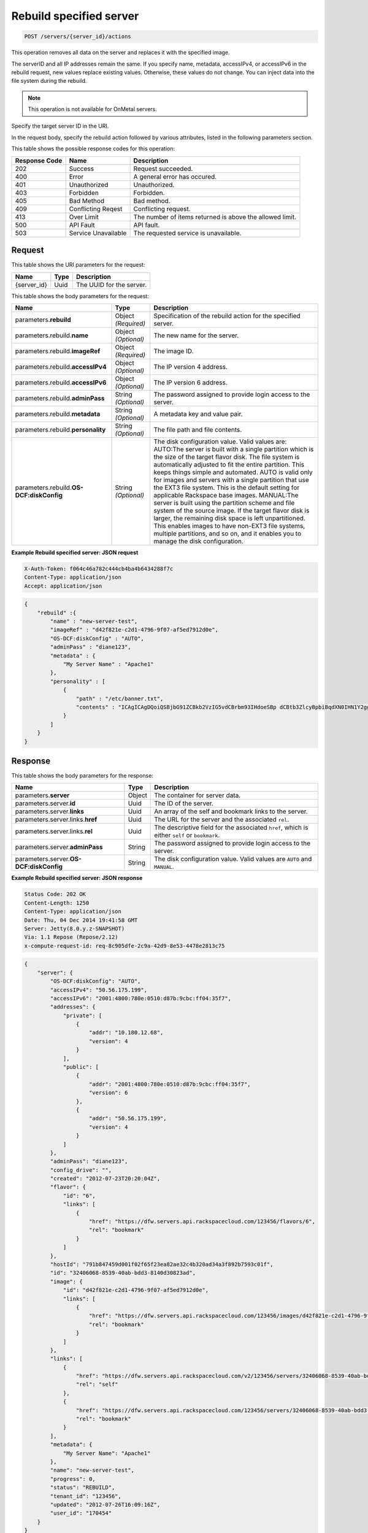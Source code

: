 
.. THIS OUTPUT IS GENERATED FROM THE WADL. DO NOT EDIT.

.. _post-rebuild-specified-server-servers-server-id-actions:

Rebuild specified server
^^^^^^^^^^^^^^^^^^^^^^^^^^^^^^^^^^^^^^^^^^^^^^^^^^^^^^^^^^^^^^^^^^^^^^^^^^^^^^^^

.. code::

    POST /servers/{server_id}/actions

This operation removes all data on the server and replaces it with the specified 
image. 

The serverID and all IP addresses remain the same. If you specify name, metadata, 
accessIPv4, or accessIPv6 in the rebuild request, new values replace existing values. 
Otherwise, these values do not change. You can inject data into the file system during the 
rebuild.

.. note::
   This operation is not available for OnMetal servers.
   
   

Specify the target server ID in the URI.

In the request body, specify the rebuild action followed by various attributes, listed in 
the following parameters section.



This table shows the possible response codes for this operation:


+--------------------------+-------------------------+-------------------------+
|Response Code             |Name                     |Description              |
+==========================+=========================+=========================+
|202                       |Success                  |Request succeeded.       |
+--------------------------+-------------------------+-------------------------+
|400                       |Error                    |A general error has      |
|                          |                         |occured.                 |
+--------------------------+-------------------------+-------------------------+
|401                       |Unauthorized             |Unauthorized.            |
+--------------------------+-------------------------+-------------------------+
|403                       |Forbidden                |Forbidden.               |
+--------------------------+-------------------------+-------------------------+
|405                       |Bad Method               |Bad method.              |
+--------------------------+-------------------------+-------------------------+
|409                       |Conflicting Reqest       |Conflicting request.     |
+--------------------------+-------------------------+-------------------------+
|413                       |Over Limit               |The number of items      |
|                          |                         |returned is above the    |
|                          |                         |allowed limit.           |
+--------------------------+-------------------------+-------------------------+
|500                       |API Fault                |API fault.               |
+--------------------------+-------------------------+-------------------------+
|503                       |Service Unavailable      |The requested service is |
|                          |                         |unavailable.             |
+--------------------------+-------------------------+-------------------------+


Request
""""""""""""""""




This table shows the URI parameters for the request:

+--------------------------+-------------------------+-------------------------+
|Name                      |Type                     |Description              |
+==========================+=========================+=========================+
|{server_id}               |Uuid                     |The UUID for the server. |
+--------------------------+-------------------------+-------------------------+





This table shows the body parameters for the request:

+--------------------------+-------------------------+-------------------------+
|Name                      |Type                     |Description              |
+==========================+=========================+=========================+
|parameters.\ **rebuild**  |Object *(Required)*      |Specification of the     |
|                          |                         |rebuild action for the   |
|                          |                         |specified server.        |
+--------------------------+-------------------------+-------------------------+
|parameters.rebuild.\      |Object *(Optional)*      |The new name for the     |
|**name**                  |                         |server.                  |
+--------------------------+-------------------------+-------------------------+
|parameters.rebuild.\      |Object *(Required)*      |The image ID.            |
|**imageRef**              |                         |                         |
+--------------------------+-------------------------+-------------------------+
|parameters.rebuild.\      |Object *(Optional)*      |The IP version 4 address.|
|**accessIPv4**            |                         |                         |
+--------------------------+-------------------------+-------------------------+
|parameters.rebuild.\      |Object *(Optional)*      |The IP version 6 address.|
|**accessIPv6**            |                         |                         |
+--------------------------+-------------------------+-------------------------+
|parameters.rebuild.\      |String *(Optional)*      |The password assigned to |
|**adminPass**             |                         |provide login access to  |
|                          |                         |the server.              |
+--------------------------+-------------------------+-------------------------+
|parameters.rebuild.\      |String *(Optional)*      |A metadata key and value |
|**metadata**              |                         |pair.                    |
+--------------------------+-------------------------+-------------------------+
|parameters.rebuild.\      |String *(Optional)*      |The file path and file   |
|**personality**           |                         |contents.                |
+--------------------------+-------------------------+-------------------------+
|parameters.rebuild.\ **OS-|String *(Optional)*      |The disk configuration   |
|DCF:diskConfig**          |                         |value. Valid values are: |
|                          |                         |AUTO:The server is built |
|                          |                         |with a single partition  |
|                          |                         |which is the size of the |
|                          |                         |target flavor disk. The  |
|                          |                         |file system is           |
|                          |                         |automatically adjusted   |
|                          |                         |to fit the entire        |
|                          |                         |partition. This keeps    |
|                          |                         |things simple and        |
|                          |                         |automated. AUTO is valid |
|                          |                         |only for images and      |
|                          |                         |servers with a single    |
|                          |                         |partition that use the   |
|                          |                         |EXT3 file system. This   |
|                          |                         |is the default setting   |
|                          |                         |for applicable Rackspace |
|                          |                         |base images. MANUAL:The  |
|                          |                         |server is built using    |
|                          |                         |the partition scheme and |
|                          |                         |file system of the       |
|                          |                         |source image. If the     |
|                          |                         |target flavor disk is    |
|                          |                         |larger, the remaining    |
|                          |                         |disk space is left       |
|                          |                         |unpartitioned. This      |
|                          |                         |enables images to have   |
|                          |                         |non-EXT3 file systems,   |
|                          |                         |multiple partitions, and |
|                          |                         |so on, and it enables    |
|                          |                         |you to manage the disk   |
|                          |                         |configuration.           |
+--------------------------+-------------------------+-------------------------+





**Example Rebuild specified server: JSON request**


.. code::

   X-Auth-Token: f064c46a782c444cb4ba4b6434288f7c
   Content-Type: application/json
   Accept: application/json


.. code::

   {
       "rebuild" :{
           "name" : "new-server-test",
           "imageRef" : "d42f821e-c2d1-4796-9f07-af5ed7912d0e",
           "OS-DCF:diskConfig" : "AUTO",
           "adminPass" : "diane123",
           "metadata" : {
               "My Server Name" : "Apache1"
           },
           "personality" : [
               {
                   "path" : "/etc/banner.txt",
                   "contents" : "ICAgICAgDQoiQSBjbG91ZCBkb2VzIG5vdCBrbm93IHdoeSBp dCBtb3ZlcyBpbiBqdXN0IHN1Y2ggYSBkaXJlY3Rpb24gYW5k IGF0IHN1Y2ggYSBzcGVlZC4uLkl0IGZlZWxzIGFuIGltcHVs c2lvbi4uLnRoaXMgaXMgdGhlIHBsYWNlIHRvIGdvIG5vdy4g QnV0IHRoZSBza3kga25vd3MgdGhlIHJlYXNvbnMgYW5kIHRo ZSBwYXR0ZXJucyBiZWhpbmQgYWxsIGNsb3VkcywgYW5kIHlv dSB3aWxsIGtub3csIHRvbywgd2hlbiB5b3UgbGlmdCB5b3Vy c2VsZiBoaWdoIGVub3VnaCB0byBzZWUgYmV5b25kIGhvcml6 b25zLiINCg0KLVJpY2hhcmQgQmFjaA=="
               }
           ]
       }
   }
   





Response
""""""""""""""""





This table shows the body parameters for the response:

+---------------------------+-------------------------+------------------------+
|Name                       |Type                     |Description             |
+===========================+=========================+========================+
|parameters.\ **server**    |Object                   |The container for       |
|                           |                         |server data.            |
+---------------------------+-------------------------+------------------------+
|parameters.server.\ **id** |Uuid                     |The ID of the server.   |
+---------------------------+-------------------------+------------------------+
|parameters.server.\        |Uuid                     |An array of the self    |
|**links**                  |                         |and bookmark links to   |
|                           |                         |the server.             |
+---------------------------+-------------------------+------------------------+
|parameters.server.links.\  |Uuid                     |The URL for the server  |
|**href**                   |                         |and the associated      |
|                           |                         |``rel``.                |
+---------------------------+-------------------------+------------------------+
|parameters.server.links.\  |Uuid                     |The descriptive field   |
|**rel**                    |                         |for the associated      |
|                           |                         |``href``, which is      |
|                           |                         |either ``self`` or      |
|                           |                         |``bookmark``.           |
+---------------------------+-------------------------+------------------------+
|parameters.server.\        |String                   |The password assigned   |
|**adminPass**              |                         |to provide login access |
|                           |                         |to the server.          |
+---------------------------+-------------------------+------------------------+
|parameters.server.\ **OS-  |String                   |The disk configuration  |
|DCF:diskConfig**           |                         |value. Valid values are |
|                           |                         |``AUTO`` and ``MANUAL``.|
+---------------------------+-------------------------+------------------------+







**Example Rebuild specified server: JSON response**


.. code::

       Status Code: 202 OK
       Content-Length: 1250
       Content-Type: application/json
       Date: Thu, 04 Dec 2014 19:41:58 GMT
       Server: Jetty(8.0.y.z-SNAPSHOT)
       Via: 1.1 Repose (Repose/2.12)
       x-compute-request-id: req-8c905dfe-2c9a-42d9-8e53-4478e2813c75


.. code::

   {
       "server": {
           "OS-DCF:diskConfig": "AUTO",
           "accessIPv4": "50.56.175.199",
           "accessIPv6": "2001:4800:780e:0510:d87b:9cbc:ff04:35f7",
           "addresses": {
               "private": [
                   {
                       "addr": "10.180.12.68",
                       "version": 4
                   }
               ],
               "public": [
                   {
                       "addr": "2001:4800:780e:0510:d87b:9cbc:ff04:35f7",
                       "version": 6
                   },
                   {
                       "addr": "50.56.175.199",
                       "version": 4
                   }
               ]
           },
           "adminPass": "diane123",
           "config_drive": "",
           "created": "2012-07-23T20:20:04Z",
           "flavor": {
               "id": "6",
               "links": [
                   {
                       "href": "https://dfw.servers.api.rackspacecloud.com/123456/flavors/6",
                       "rel": "bookmark"
                   }
               ]
           },
           "hostId": "791b847459d001f02f65f23ea82ae32c4b320ad34a3f892b7593c01f",
           "id": "32406068-8539-40ab-bdd3-8140d30823ad",
           "image": {
               "id": "d42f821e-c2d1-4796-9f07-af5ed7912d0e",
               "links": [
                   {
                       "href": "https://dfw.servers.api.rackspacecloud.com/123456/images/d42f821e-c2d1-4796-9f07-af5ed7912d0e",
                       "rel": "bookmark"
                   }
               ]
           },
           "links": [
               {
                   "href": "https://dfw.servers.api.rackspacecloud.com/v2/123456/servers/32406068-8539-40ab-bdd3-8140d30823ad",
                   "rel": "self"
               },
               {
                   "href": "https://dfw.servers.api.rackspacecloud.com/123456/servers/32406068-8539-40ab-bdd3-8140d30823ad",
                   "rel": "bookmark"
               }
           ],
           "metadata": {
               "My Server Name": "Apache1"
           },
           "name": "new-server-test",
           "progress": 0,
           "status": "REBUILD",
           "tenant_id": "123456",
           "updated": "2012-07-26T16:09:16Z",
           "user_id": "170454"
       }
   }




